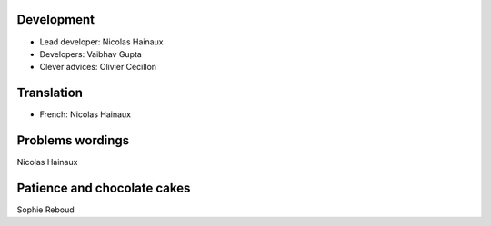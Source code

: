 Development
===========

* Lead developer: Nicolas Hainaux

* Developers: Vaibhav Gupta

* Clever advices: Olivier Cecillon

Translation
===========

* French: Nicolas Hainaux

Problems wordings
=================

Nicolas Hainaux

Patience and chocolate cakes
============================

Sophie Reboud